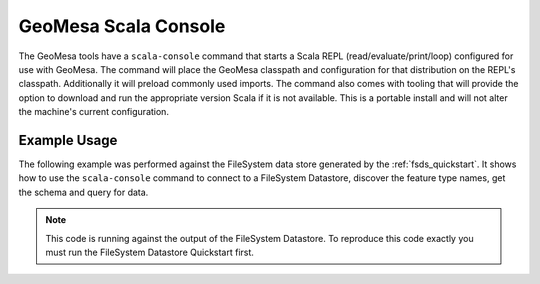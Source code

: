 GeoMesa Scala Console
=====================

The GeoMesa tools have a ``scala-console`` command that starts a Scala REPL (read/evaluate/print/loop) configured
for use with GeoMesa. The command will place the GeoMesa classpath and configuration
for that distribution on the REPL's classpath. Additionally it will preload commonly
used imports. The command also comes with tooling that will provide the option to
download and run the appropriate version Scala if it is not available. This is a
portable install and will not alter the machine's current configuration.

Example Usage
-------------

The following example was performed against the FileSystem data store generated by the
:ref:`fsds_quickstart`. It shows how to use the ``scala-console`` command to connect
to a FileSystem Datastore, discover the feature type names, get the schema and query for data.

.. note::

    This code is running against the output of the FileSystem Datastore. To reproduce
    this code exactly you must run the FileSystem Datastore Quickstart first.


.. tabs::

    .. tab:: Demo

        .. raw:: html

            <script src="https://asciinema.org/a/163034.js" id="asciicast-163034" async></script>

    .. tab:: Transcript

        First we run the command, this starts up the Scala REPL with all of the
        resources we need.

        .. code-block:: bash

            $ bin/geomesa-fs scala-console


        After waiting for a few seconds, it will silently import some commonly used libraries and then
        present us with the REPL prompt.

        Next we get a connection to the FileSystem Datastore.

        .. code-block:: none

            scala> val dsParams = Map("fs.path" -> "file:///tmp/fsds/", "fs.encoding" -> "parquet")
            dsParams: scala.collection.immutable.Map[String,String] = Map(fs.path -> file:///tmp/fsds/, fs.encoding -> parquet)

            scala> val ds = DataStoreFinder.getDataStore(dsParams.asJava)
            ds: org.geotools.api.data.DataStore = org.locationtech.geomesa.fs.FileSystemDataStore@27a7ef08


        Now we do some example discovery to see what feature types and schemas are stored
        in the database.

        .. code-block:: none

            scala> ds.getTypeNames()
            res0: Array[String] = Array(gdelt-quickstart)

            scala> val sft = ds.getSchema("gdelt-quickstart")
            sft: org.geotools.api.feature.simple.SimpleFeatureType = SimpleFeatureTypeImpl gdelt-quickstart identified extends Feature(GLOBALEVENTID:GLOBALEVENTID,Actor1Name:Actor1Name,Actor1CountryCode:Actor1CountryCode,Actor2Name:Actor2Name,Actor2CountryCode:Actor2CountryCode,EventCode:EventCode,NumMentions:NumMentions,NumSources:NumSources,NumArticles:NumArticles,ActionGeo_Type:ActionGeo_Type,ActionGeo_FullName:ActionGeo_FullName,ActionGeo_CountryCode:ActionGeo_CountryCode,dtg:dtg,geom:geom)


        In order to sample the data we create a ``Query`` and a ``FeatureReader`` and
        then run the query.

        .. code-block:: none

            scala> val query = new Query(sft.getName.toString())
            query: org.geotools.api.data.Query =
            Query:
               feature type: gdelt-quickstart
               filter: Filter.INCLUDE
               [properties:  ALL ]

            scala> val reader = ds.getFeatureReader(query, Transaction.AUTO_COMMIT)
            reader: org.geotools.api.data.FeatureReader[org.geotools.api.feature.simple.SimpleFeatureType,org.geotools.api.feature.simple.SimpleFeature] = org.geotools.data.simple.DelegateSimpleFeatureReader@7bd96822


        Next, we consume the ``FeatureReader``, printing out the results.

        .. code-block:: none

            scala> while (reader.hasNext()) { println(reader.next().toString()) }
            ScalaSimpleFeature:719024956:719024956|||GANG||120|6|1|6|1|Brazil|BR|Sun Dec 31 19:00:00 EST 2017|POINT (-55 -10)
            ScalaSimpleFeature:719024898:719024898|||SYDNEY|AUS|010|14|2|14|4|Sydney, New South Wales, Australia|AS|Sun Dec 31 19:00:00 EST 2017|POINT (151.217 -33.8833)
            ScalaSimpleFeature:719024882:719024882|SECURITY COUNCIL||PYONGYANG|PRK|163|2|1|2|1|Russia|RS|Sun Dec 24 19:00:00 EST 2017|POINT (100 60)
            ScalaSimpleFeature:719024881:719024881|||RUSSIA|RUS|042|2|1|2|3|Allegheny County, Pennsylvania, United States|US|Sun Dec 24 19:00:00 EST 2017|POINT (-80.1251 40.6253)
            ScalaSimpleFeature:719025149:719025149|ARGENTINE|ARG|DIOCESE||010|1|1|1|4|Corrientes, Corrientes, Argentina|AR|Sun Dec 31 19:00:00 EST 2017|POINT (-58.8341 -27.4806)
            ...


        Finally, we cleanup our connections.

        .. code-block:: none

            scala> reader.close()

            scala> ds.dispose()

